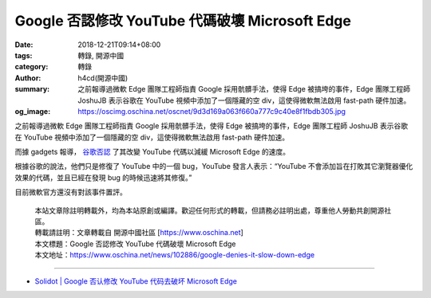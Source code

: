 Google 否認修改 YouTube 代碼破壞 Microsoft Edge
###############################################

:date: 2018-12-21T09:14+08:00
:tags: 轉錄, 開源中國
:category: 轉錄
:author: h4cd(開源中國)
:summary: 之前報導過微軟 Edge 團隊工程師指責 Google 採用骯髒手法，使得 Edge 被搞垮的事件，Edge 團隊工程師 JoshuJB 表示谷歌在 YouTube 視頻中添加了一個隱藏的空 div，這使得微軟無法啟用 fast-path 硬件加速。
:og_image: https://oscimg.oschina.net/oscnet/9d3d169a063f660a777c9c40e8f1fbdb305.jpg

之前報導過微軟 Edge 團隊工程師指責 Google 採用骯髒手法，使得 Edge 被搞垮的事件，Edge 團隊工程師 JoshuJB 表示谷歌在 YouTube 視頻中添加了一個隱藏的空 div，這使得微軟無法啟用 fast-path 硬件加速。

而據 gadgets 報導， `谷歌否認`_ 了其改變 YouTube 代碼以減緩 Microsoft Edge 的速度。

根據谷歌的說法，他們只是修復了 YouTube 中的一個 bug，YouTube 發言人表示：“YouTube 不會添加旨在打敗其它瀏覽器優化效果的代碼，並且已經在發現 bug 的時候迅速將其修復。”

目前微軟官方還沒有對該事件置評。

..
  .. image:: 
   :alt: Google 否認修改 YouTube 代碼破壞 Microsoft Edge
   :align: center


.. highlights::

  | 本站文章除註明轉載外，均為本站原創或編譯。歡迎任何形式的轉載，但請務必註明出處，尊重他人勞動共創開源社區。
  | 轉載請註明：文章轉載自 開源中國社區 [https://www.oschina.net]
  | 本文標題：Google 否認修改 YouTube 代碼破壞 Microsoft Edge
  | 本文地址：https://www.oschina.net/news/102886/google-denies-it-slow-down-edge

----

- `Solidot | Google 否认修改 YouTube 代码去破坏 Microsoft Edge  <https://www.solidot.org/story?sid=59016>`_

.. _谷歌否認: https://gadgets.ndtv.com/apps/news/google-denies-it-altered-youtube-code-to-slow-down-microsoft-edge-1965499
